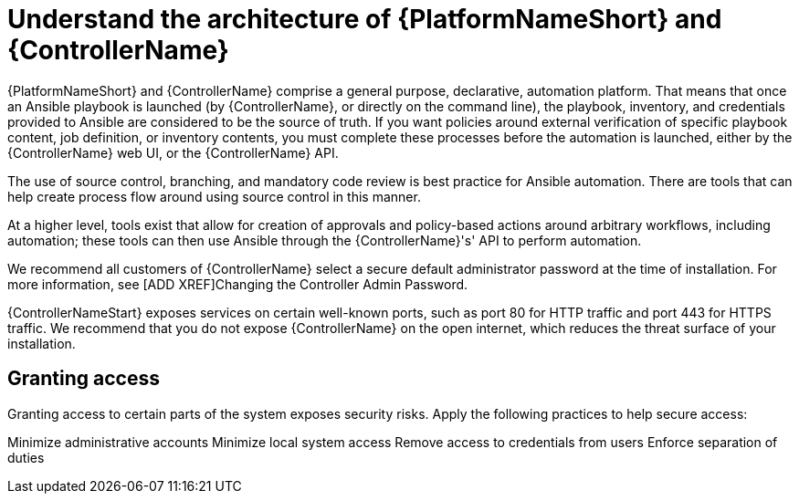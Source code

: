 [id="controller-understand-architecture"]

= Understand the architecture of {PlatformNameShort} and {ControllerName}

{PlatformNameShort} and {ControllerName} comprise a general purpose, declarative, automation platform. 
//Is this sentence necessary??
That means that once an Ansible playbook is launched (by {ControllerName}, or directly on the command line), the playbook, inventory, and credentials provided to Ansible are considered to be the source of truth. 
If you want policies around external verification of specific playbook content, job definition, or inventory contents, you must complete these processes before the automation is launched, either by the {ControllerName} web UI, or the {ControllerName} API.

The use of source control, branching, and mandatory code review is best practice for Ansible automation. 
There are tools that can help create process flow around using source control in this manner.

At a higher level, tools exist that allow for creation of approvals and policy-based actions around arbitrary workflows, including automation; these tools can then use Ansible through the {ControllerName}'s' API to perform automation.

We recommend all customers of {ControllerName} select a secure default administrator password at the time of installation. 
For more information, see [ADD XREF]Changing the Controller Admin Password.

{ControllerNameStart} exposes services on certain well-known ports, such as port 80 for HTTP traffic and port 443 for HTTPS traffic. 
We recommend that you do not expose {ControllerName} on the open internet, which reduces the threat surface of your installation.

== Granting access

Granting access to certain parts of the system exposes security risks. 
Apply the following practices to help secure access:

Minimize administrative accounts
Minimize local system access
Remove access to credentials from users
Enforce separation of duties
